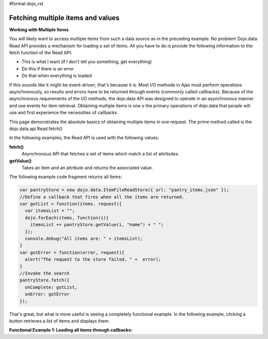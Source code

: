 #format dojo_rst

**Fetching multiple items and values**
======================================

**Working with Multiple Items**

You will likely want to access multiple items from such a data source as in the preceding example. No problem! Dojo.data Read API provides a mechanism for loading a set of items. All you have to do is provide the following information to the fetch function of the Read API:

* This is what I want (if I don't tell you something, get everything)
* Do this if there is an error
* Do that when everything is loaded

If this sounds like it might be event-driven, that's because it is.  Most I/O methods in Ajax must perform operations asynchronously, so results and errors have to be returned through events (commonly called callbacks).  Because of the asynchronous requirements of the I/O methods, the dojo.data API was designed to operate in an asynchronous manner and use events for item retrieval.  Obtaining multiple items is one o the primary operations of dojo.data that people will use and first experience the necessities of callbacks.   

This page demonstrates the absolute basics of obtaining multiple items in one request.  The prime method called is the  dojo.data.api.Read.fetch()

In the following examples, the Read API is used with the following values:

**fetch()**
    Asynchronous API that fetches a set of items which match a list of attributes.
**getValue()**
    Takes an item and an attribute and returns the associated value.

The following example code fragment returns all items:

.. code-block :: javascript

  var pantryStore = new dojo.data.ItemFileReadStore({ url: "pantry_items.json" });
  //Define a callback that fires when all the items are returned.
  var gotList = function(items, request){
    var itemsList = "";
    dojo.forEach(items, function(i){
      itemsList += pantryStore.getValue(i, "name") + " ";
    });
    console.debug("All items are: " + itemsList);
  }
  var gotError = function(error, request){
    alert("The request to the store failed. " +  error);
  }
  //Invoke the search
  pantryStore.fetch({
    onComplete: gotList,
    onError: gotError
  });


That's great, but what is more useful is seeing a completely functional example.  In the following example, clicking a button retrieves a list of items and displays them.

**Functional Example 1: Loading all items through callbacks:**

.. cv-compound ::
  
  .. cv :: javascript

    <script>
      dojo.require("dojo.data.ItemFileReadStore");
      dojo.require("dijit.form.Button");

      var storeData = { identifier: 'name', 
        items: [
          { name: 'Adobo', aisle: 'Mexican', price: 3.01 },
          { name: 'Balsamic vinegar', aisle: 'Condiments', price: 4.01 },
          { name: 'Basil', aisle: 'Spices', price: 3.59  },          
          { name: 'Bay leaf', aisle: 'Spices',  price: 2.01 },
          { name: 'Beef Bouillon Granules', aisle: 'Soup',  price: 5.01 },
          { name: 'Vinegar', aisle: 'Condiments',  price: 1.99  },
          { name: 'White cooking wine', aisle: 'Condiments',  price: 2.01 },
          { name: 'Worcestershire Sauce', aisle: 'Condiments',  price: 3.99 },
          { name: 'pepper', aisle: 'Spices',  price: 1.01  }
        ]};

        //This function performs some basic dojo initialization.  In this case it connects the button
        //onClick to a function which invokes the fetch().  The fetch function queries for all items and provides
        //callbacks to use for completion of data retrieval or reporting of errors.
        function init () {
           //Function to perform a fetch on the datastore when a button is clicked
           function getAllItems () {
  
             //Callback for processing a returned list of items.
             function gotItems(items, request) {
               var list = dojo.byId("list");
               if (list) { 
                 while (list.firstChild) {
                   list.removeChild(list.firstChild);
                 }
                 var i;
                 for (i = 0; i < items.length; i++) {
                   var item = items[i];
                   list.appendChild(document.createTextNode(foodStore.getValue(item, "name")));
                   list.appendChild(document.createElement("br"));
                 }
               }
             }
            
             //Callback for if the lookup fails.
             function fetchFailed(error, request) {
                alert("lookup failed.");
             }
             
             //Fetch the data.  
             foodStore.fetch({onComplete: gotItems, onError: fetchFailed});

           }
           //Link any change events in the combo to driving the fetchItemByIdentity lookup.
           dojo.connect(button, "onClick", getAllItems);
        }
        //Set the init function to run when dojo loading and page parsing has completed.
        dojo.addOnLoad(init);
    </script>

  .. cv :: html 

    <div dojoType="dojo.data.ItemFileReadStore" data="storeData" jsId="foodStore"></div>
    <div dojoType="dijit.form.Button" jsId="button">Click me for a list!</div>
    <br>
    <br>
    <span id="list">
    </span>
